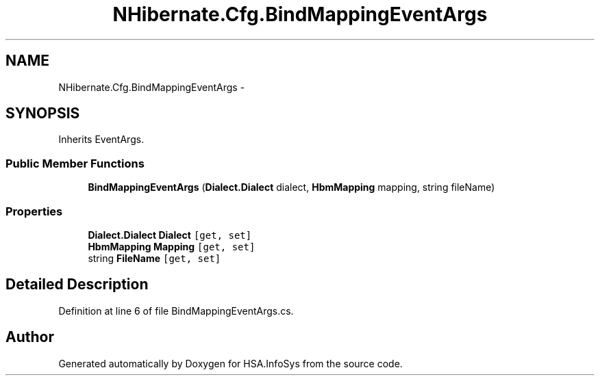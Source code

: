 .TH "NHibernate.Cfg.BindMappingEventArgs" 3 "Fri Jul 5 2013" "Version 1.0" "HSA.InfoSys" \" -*- nroff -*-
.ad l
.nh
.SH NAME
NHibernate.Cfg.BindMappingEventArgs \- 
.SH SYNOPSIS
.br
.PP
.PP
Inherits EventArgs\&.
.SS "Public Member Functions"

.in +1c
.ti -1c
.RI "\fBBindMappingEventArgs\fP (\fBDialect\&.Dialect\fP dialect, \fBHbmMapping\fP mapping, string fileName)"
.br
.in -1c
.SS "Properties"

.in +1c
.ti -1c
.RI "\fBDialect\&.Dialect\fP \fBDialect\fP\fC [get, set]\fP"
.br
.ti -1c
.RI "\fBHbmMapping\fP \fBMapping\fP\fC [get, set]\fP"
.br
.ti -1c
.RI "string \fBFileName\fP\fC [get, set]\fP"
.br
.in -1c
.SH "Detailed Description"
.PP 
Definition at line 6 of file BindMappingEventArgs\&.cs\&.

.SH "Author"
.PP 
Generated automatically by Doxygen for HSA\&.InfoSys from the source code\&.
